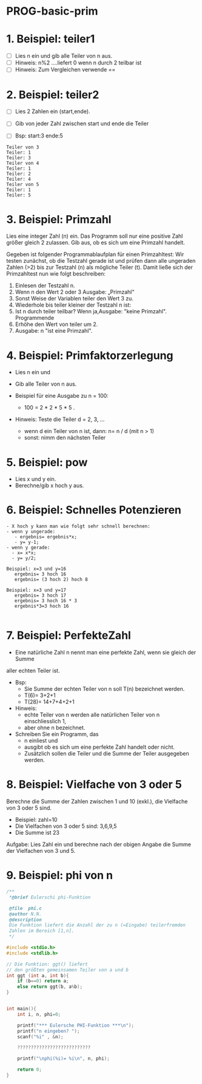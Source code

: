 * PROG-basic-prim

* 1. Beispiel: teiler1
- [ ] Lies n ein und gib alle Teiler von n aus.
- [ ] Hinweis: n%2 ….liefert 0 wenn n durch 2 teilbar ist
- [ ] Hinweis: Zum Vergleichen verwende ==

* 2. Beispiel: teiler2
- [ ] Lies 2 Zahlen ein (start,ende).
- [ ] Gib von jeder Zahl zwischen start und ende die Teiler

- [ ] Bsp: start:3 ende:5
#+BEGIN_SRC
	Teiler von 3
	Teiler: 1
	Teiler: 3
	Teiler von 4
	Teiler: 1
	Teiler: 2
	Teiler: 4
	Teiler von 5
	Teiler: 1
	Teiler: 5
#+END_SRC

* 3. Beispiel: Primzahl
	Lies eine integer Zahl (n) ein.
	Das Programm soll nur eine positive Zahl größer gleich 2 zulassen.
	Gib aus, ob es sich um eine Primzahl handelt.

	Gegeben ist folgender Programmablaufplan für einen Primzahltest:
	Wir testen zunächst, ob die Testzahl gerade ist und
	prüfen dann alle ungeraden Zahlen (>2) bis zur Testzahl (n) als mögliche Teiler (t).
	Damit ließe sich der Primzahltest nun wie folgt beschreiben:

	1) Einlesen der Testzahl n.
	2) Wenn n den Wert 2 oder 3 Ausgabe: „Primzahl“
	3) Sonst Weise der Variablen teiler den Wert 3 zu.
	4) Wiederhole bis teiler kleiner der Testzahl n ist:
	5) Ist n durch teiler teilbar? Wenn ja,Ausgabe: "keine Primzahl". Programmende
	6) Erhöhe den Wert von teiler um 2.
	7) Ausgabe: n "ist eine Primzahl".
* 4. Beispiel: Primfaktorzerlegung
- Lies n ein und
- Gib alle Teiler von n aus.

- Beispiel für eine Ausgabe zu n = 100:
  - 100 = 2 * 2 * 5 * 5 .

- Hinweis: Teste die Teiler d = 2, 3, ...
  - wenn d ein Teiler von n ist, dann: n= n / d   (mit n > 1)
  - sonst: nimm den nächsten Teiler

* 5. Beispiel: pow
- Lies x und y ein.
- Berechne/gib x hoch y aus.

* 6. Beispiel: Schnelles Potenzieren
#+BEGIN_SRC
- X hoch y kann man wie folgt sehr schnell berechnen:
- wenn y ungerade:
   - ergebnis= ergebnis*x;
   - y= y-1;
- wenn y gerade:
  - x= x*x;
  - y= y/2;

Beispiel: x=3 und y=16
   ergebnis= 3 hoch 16
   ergebnis= (3 hoch 2) hoch 8

Beispiel: x=3 und y=17
   ergebnis= 3 hoch 17
   ergebnis= 3 hoch 16 * 3
   ergebnis*3=3 hoch 16

#+END_SRC

* 7. Beispiel: PerfekteZahl
- Eine natürliche Zahl n nennt man eine perfekte Zahl, wenn sie gleich der Summe
aller echten Teiler ist.

- Bsp:
  - Sie Summe der echten Teiler von n soll T(n) bezeichnet werden.
  - T(6)= 3+2+1
  - T(28)= 14+7+4+2+1

- Hinweis:
  - echte Teiler von n werden alle natürlichen Teiler von n einschliesslich 1,
  - aber ohne n bezeichnet.

- Schreiben Sie ein Programm, das
  - n einliest und
  - ausgibt ob es sich um eine perfekte Zahl handelt oder nicht.
  - Zusätzlich sollen die Teiler und die Summe der Teiler ausgegeben werden.

* 8. Beispiel: Vielfache von 3 oder 5
Berechne die Summe der Zahlen zwischen 1 und 10 (exkl.), die
Vielfache von 3 oder 5 sind.

- Beispiel: zahl=10
- Die Vielfachen von 3 oder 5 sind: 3,6,9,5
- Die Summe ist 23

Aufgabe: Lies Zahl ein und berechne nach der obigen Angabe
die Summe der Vielfachen von 3 und 5.

* 9. Beispiel: phi von n

#+BEGIN_SRC c
/**
 *@brief Eulerschi phi-Funktion

 @file	phi.c
 @author N.N.
 @description
 Die Funktion liefert die Anzahl der zu n (=Eingabe) teilerfremden
 Zahlen im Bereich [1,n].
 */

#include <stdio.h>
#include <stdlib.h>

// Die Funktion: ggt() liefert
// den größten gemeinsamen Teiler von a und b
int ggt (int a, int b){
	if (b==0) return a;
	else return ggt(b, a%b);
}


int main(){
	int i, n, phi=0;

	printf("*** Eulersche PHI-Funktion ***\n");
	printf("n eingeben? ");
	scanf("%i" , &n);

	???????????????????????????

	printf("\nphi(%i)= %i\n", n, phi);

	return 0;
}
#+END_SRC
